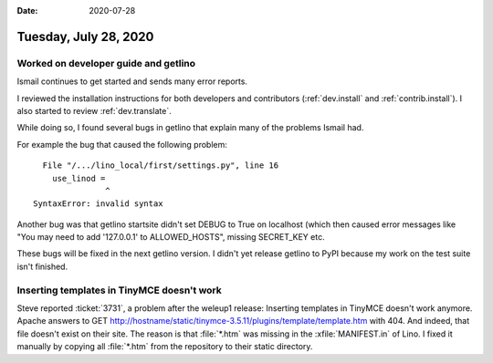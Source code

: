 :date: 2020-07-28

======================
Tuesday, July 28, 2020
======================

Worked on developer guide and getlino
=====================================

Ismail continues to get started and sends many error reports.

I reviewed the installation instructions for both developers and contributors
(:ref:`dev.install` and :ref:`contrib.install`).  I also started to review
:ref:`dev.translate`.

While doing so, I found several bugs in getlino that explain many of the
problems Ismail had.

For example the bug that caused the following problem::

    File "/.../lino_local/first/settings.py", line 16
      use_linod =
                 ^
  SyntaxError: invalid syntax

Another bug was that getlino startsite didn't set DEBUG to True on localhost
(which then caused error messages like "You may need to add '127.0.0.1' to
ALLOWED_HOSTS", missing SECRET_KEY etc.

These bugs will be fixed in the next getlino version.  I didn't yet release
getlino to PyPI because my work on the test suite isn't finished.


Inserting templates in TinyMCE doesn't work
===========================================

Steve reported :ticket:`3731`, a problem after the weleup1 release: Inserting
templates in TinyMCE doesn't work anymore. Apache answers to GET
http://hostname/static/tinymce-3.5.11/plugins/template/template.htm with 404.
And indeed, that file doesn't exist on their site. The reason is that
:file:`*.htm` was missing in the :xfile:`MANIFEST.in` of Lino.  I fixed it
manually by copying all :file:`*.htm` from the repository to their static
directory.

